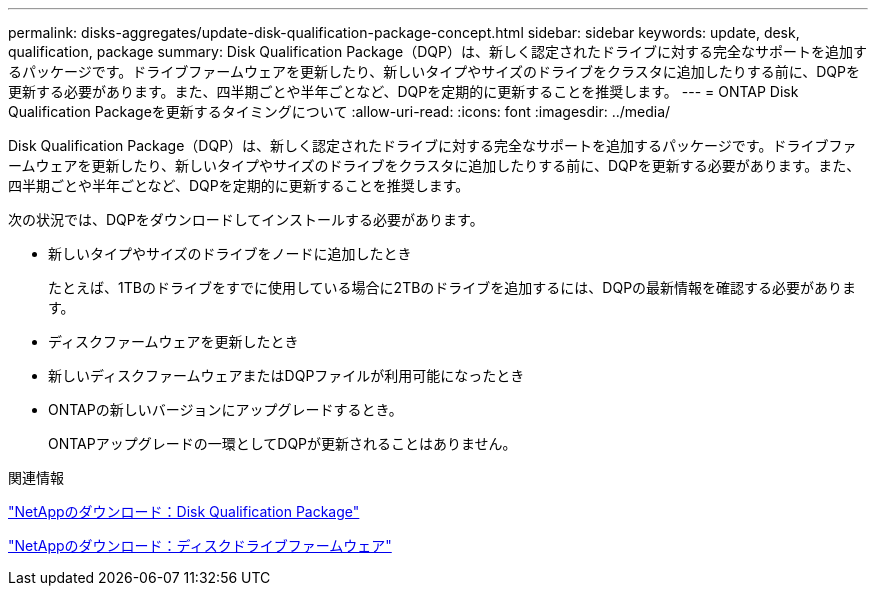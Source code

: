 ---
permalink: disks-aggregates/update-disk-qualification-package-concept.html 
sidebar: sidebar 
keywords: update, desk, qualification, package 
summary: Disk Qualification Package（DQP）は、新しく認定されたドライブに対する完全なサポートを追加するパッケージです。ドライブファームウェアを更新したり、新しいタイプやサイズのドライブをクラスタに追加したりする前に、DQPを更新する必要があります。また、四半期ごとや半年ごとなど、DQPを定期的に更新することを推奨します。 
---
= ONTAP Disk Qualification Packageを更新するタイミングについて
:allow-uri-read: 
:icons: font
:imagesdir: ../media/


[role="lead"]
Disk Qualification Package（DQP）は、新しく認定されたドライブに対する完全なサポートを追加するパッケージです。ドライブファームウェアを更新したり、新しいタイプやサイズのドライブをクラスタに追加したりする前に、DQPを更新する必要があります。また、四半期ごとや半年ごとなど、DQPを定期的に更新することを推奨します。

次の状況では、DQPをダウンロードしてインストールする必要があります。

* 新しいタイプやサイズのドライブをノードに追加したとき
+
たとえば、1TBのドライブをすでに使用している場合に2TBのドライブを追加するには、DQPの最新情報を確認する必要があります。

* ディスクファームウェアを更新したとき
* 新しいディスクファームウェアまたはDQPファイルが利用可能になったとき
* ONTAPの新しいバージョンにアップグレードするとき。
+
ONTAPアップグレードの一環としてDQPが更新されることはありません。



.関連情報
https://mysupport.netapp.com/site/downloads/firmware/disk-drive-firmware/download/DISKQUAL/ALL/qual_devices.zip["NetAppのダウンロード：Disk Qualification Package"^]

https://mysupport.netapp.com/site/downloads/firmware/disk-drive-firmware["NetAppのダウンロード：ディスクドライブファームウェア"^]
